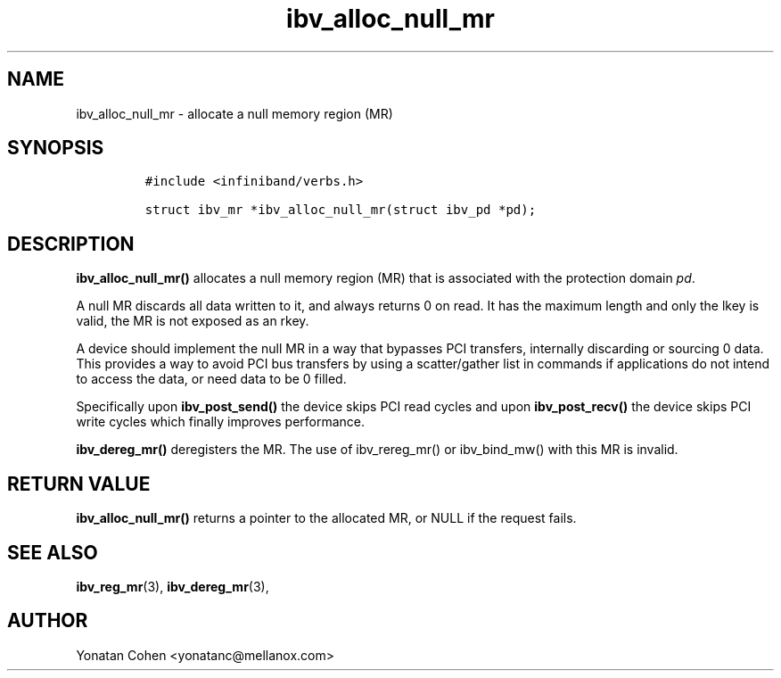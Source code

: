 .\" Automatically generated by Pandoc 3.1.2
.\"
.\" Define V font for inline verbatim, using C font in formats
.\" that render this, and otherwise B font.
.ie "\f[CB]x\f[]"x" \{\
. ftr V B
. ftr VI BI
. ftr VB B
. ftr VBI BI
.\}
.el \{\
. ftr V CR
. ftr VI CI
. ftr VB CB
. ftr VBI CBI
.\}
.TH "ibv_alloc_null_mr" "3" "2018-6-1" "libibverbs" "Libibverbs Programmer\[cq]s Manual"
.hy
.SH NAME
.PP
ibv_alloc_null_mr - allocate a null memory region (MR)
.SH SYNOPSIS
.IP
.nf
\f[C]
#include <infiniband/verbs.h>

struct ibv_mr *ibv_alloc_null_mr(struct ibv_pd *pd);
\f[R]
.fi
.SH DESCRIPTION
.PP
\f[B]ibv_alloc_null_mr()\f[R] allocates a null memory region (MR) that
is associated with the protection domain \f[I]pd\f[R].
.PP
A null MR discards all data written to it, and always returns 0 on read.
It has the maximum length and only the lkey is valid, the MR is not
exposed as an rkey.
.PP
A device should implement the null MR in a way that bypasses PCI
transfers, internally discarding or sourcing 0 data.
This provides a way to avoid PCI bus transfers by using a scatter/gather
list in commands if applications do not intend to access the data, or
need data to be 0 filled.
.PP
Specifically upon \f[B]ibv_post_send()\f[R] the device skips PCI read
cycles and upon \f[B]ibv_post_recv()\f[R] the device skips PCI write
cycles which finally improves performance.
.PP
\f[B]ibv_dereg_mr()\f[R] deregisters the MR.
The use of ibv_rereg_mr() or ibv_bind_mw() with this MR is invalid.
.SH RETURN VALUE
.PP
\f[B]ibv_alloc_null_mr()\f[R] returns a pointer to the allocated MR, or
NULL if the request fails.
.SH SEE ALSO
.PP
\f[B]ibv_reg_mr\f[R](3), \f[B]ibv_dereg_mr\f[R](3),
.SH AUTHOR
.PP
Yonatan Cohen <yonatanc@mellanox.com>
